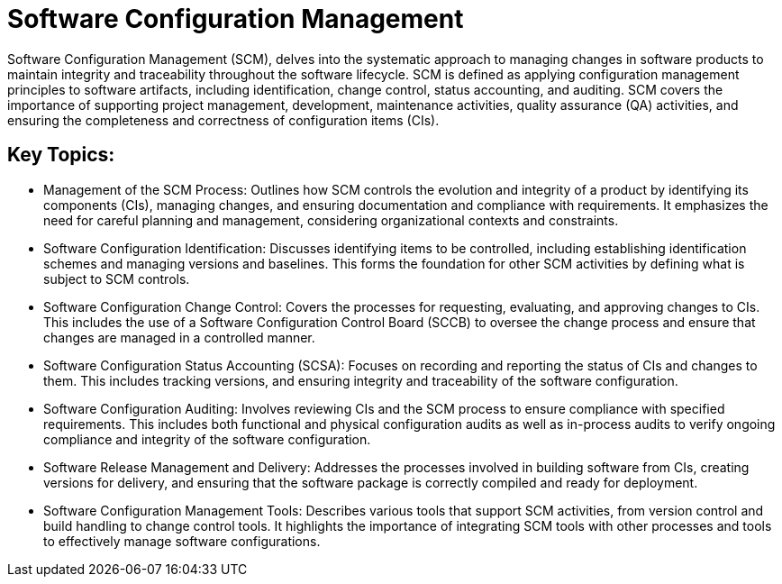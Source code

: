 = Software Configuration Management
:navtitle: SCM

Software Configuration Management (SCM), delves into the systematic approach to managing changes in software products to maintain integrity and traceability throughout the software lifecycle. SCM is defined as applying configuration management principles to software artifacts, including identification, change control, status accounting, and auditing. SCM covers the importance of supporting project management, development, maintenance activities, quality assurance (QA) activities, and ensuring the completeness and correctness of configuration items (CIs).

== Key Topics:

- Management of the SCM Process: Outlines how SCM controls the evolution and integrity of a product by identifying its components (CIs), managing changes, and ensuring documentation and compliance with requirements. It emphasizes the need for careful planning and management, considering organizational contexts and constraints.
- Software Configuration Identification: Discusses identifying items to be controlled, including establishing identification schemes and managing versions and baselines. This forms the foundation for other SCM activities by defining what is subject to SCM controls.
- Software Configuration Change Control: Covers the processes for requesting, evaluating, and approving changes to CIs. This includes the use of a Software Configuration Control Board (SCCB) to oversee the change process and ensure that changes are managed in a controlled manner.
- Software Configuration Status Accounting (SCSA): Focuses on recording and reporting the status of CIs and changes to them. This includes tracking versions, and ensuring integrity and traceability of the software configuration.
- Software Configuration Auditing: Involves reviewing CIs and the SCM process to ensure compliance with specified requirements. This includes both functional and physical configuration audits as well as in-process audits to verify ongoing compliance and integrity of the software configuration.
- Software Release Management and Delivery: Addresses the processes involved in building software from CIs, creating versions for delivery, and ensuring that the software package is correctly compiled and ready for deployment.
- Software Configuration Management Tools: Describes various tools that support SCM activities, from version control and build handling to change control tools. It highlights the importance of integrating SCM tools with other processes and tools to effectively manage software configurations.